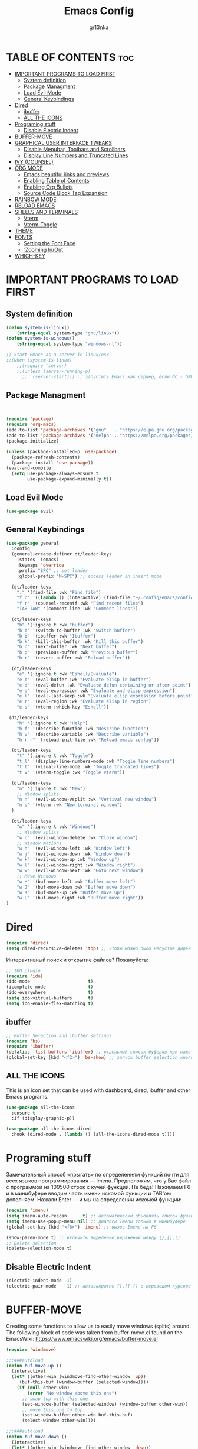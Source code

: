 #+TITLE: Emacs Config
#+AUTHOR: gr13nka
#+DESCRIPTION: Emacs config.
#+STARTUP: everything
#+OPTIONS: toc:2

* TABLE OF CONTENTS                                                     :toc:
- [[#important-programs-to-load-first][IMPORTANT PROGRAMS TO LOAD FIRST]]
  - [[#system-definition][System definition]]
  - [[#package-managment][Package Managment]]
  - [[#load-evil-mode][Load Evil Mode]]
  - [[#general-keybindings][General Keybindings]]
- [[#dired][Dired]]
  - [[#ibuffer][ibuffer]]
  - [[#all-the-icons][ALL THE ICONS]]
- [[#programing-stuff][Programing stuff]]
  - [[#disable-electric-indent][Disable Electric Indent]]
- [[#buffer-move][BUFFER-MOVE]]
- [[#graphical-user-interface-tweaks][GRAPHICAL USER INTERFACE TWEAKS]]
  - [[#disable-menubar-toolbars-and-scrollbars][Disable Menubar, Toolbars and Scrollbars]]
  - [[#display-line-numbers-and-truncated-lines][Display Line Numbers and Truncated Lines]]
- [[#ivy-counsel][IVY (COUNSEL)]]
- [[#org-mode][ORG MODE]]
  - [[#emacs-beautiful-links-and-previews][Emacs beautiful links and previews]]
  - [[#enabling-table-of-contents][Enabling Table of Contents]]
  - [[#enabling-org-bullets][Enabling Org Bullets]]
  - [[#source-code-block-tag-expansion][Source Code Block Tag Expansion]]
- [[#rainbow-mode][RAINBOW MODE]]
- [[#reload-emacs][RELOAD EMACS]]
- [[#shells-and-terminals][SHELLS AND TERMINALS]]
  - [[#vterm][Vterm]]
  - [[#vterm-toggle][Vterm-Toggle]]
- [[#theme][THEME]]
- [[#fonts][FONTS]]
  - [[#setting-the-font-face][Setting the Font Face]]
  - [[#zooming-inout][:Zooming In/Out]]
- [[#which-key][WHICH-KEY]]

* IMPORTANT PROGRAMS TO LOAD FIRST
** System definition
#+begin_src emacs-lisp
(defun system-is-linux()
    (string-equal system-type "gnu/linux"))
(defun system-is-windows()
    (string-equal system-type "windows-nt"))

;; Start Emacs as a server in linux/osx
;;(when (system-is-linux)
    ;;(require 'server)
    ;;(unless (server-running-p)
      ;;  (server-start))) ;; запустить Emacs как сервер, если ОС - GNU/Linux
#+end_src 

** Package Managment
#+begin_src emacs-lisp


(require 'package)
(require 'org-macs)
(add-to-list 'package-archives '("gnu"   . "https://elpa.gnu.org/packages/"))
(add-to-list 'package-archives '("melpa" . "https://melpa.org/packages/"))
(package-initialize)

(unless (package-installed-p 'use-package)
  (package-refresh-contents)
  (package-install 'use-package))
(eval-and-compile
  (setq use-package-always-ensure t
        use-package-expand-minimally t))
#+end_src
** Load Evil Mode
#+begin_src emacs-lisp
 (use-package evil) 
#+end_src

** General Keybindings

#+begin_src emacs-lisp
(use-package general
  :config
  (general-create-definer dt/leader-keys
    :states '(emacs)
    :keymaps 'override
    :prefix "SPC" ;; set leader
    :global-prefix "M-SPC") ;; access leader in insert mode

  (dt/leader-keys
    "." '(find-file :wk "Find file")
    "f c" '((lambda () (interactive) (find-file "~/.config/emacs/config.org")) :wk "Edit emacs config")
    "f r" '(counsel-recentf :wk "Find recent files")
    "TAB TAB" '(comment-line :wk "Comment lines"))

  (dt/leader-keys
    "b" '(:ignore t :wk "buffer")
    "b b" '(switch-to-buffer :wk "Switch buffer")
    "b i" '(ibuffer :wk "Ibuffer")
    "b k" '(kill-this-buffer :wk "Kill this buffer")
    "b n" '(next-buffer :wk "Next buffer")
    "b p" '(previous-buffer :wk "Previous buffer")
    "b r" '(revert-buffer :wk "Reload buffer"))

  (dt/leader-keys
    "e" '(:ignore t :wk "Eshell/Evaluate")    
    "e b" '(eval-buffer :wk "Evaluate elisp in buffer")
    "e d" '(eval-defun :wk "Evaluate defun containing or after point")
    "e e" '(eval-expression :wk "Evaluate and elisp expression")
    "e l" '(eval-last-sexp :wk "Evaluate elisp expression before point")
    "e r" '(eval-region :wk "Evaluate elisp in region")
    "e s" '(vterm :which-key "Eshell"))

 (dt/leader-keys
    "h" '(:ignore t :wk "Help")
    "h f" '(describe-function :wk "Describe function")
    "h v" '(describe-variable :wk "Describe variable")
    "h r r" '(reload-init-file :wk "Reload emacs config"))

  (dt/leader-keys
    "t" '(:ignore t :wk "Toggle")
    "t l" '(display-line-numbers-mode :wk "Toggle line numbers")
    "t t" '(visual-line-mode :wk "Toggle truncated lines")
    "t v" '(vterm-toggle :wk "Toggle vterm"))
  
  (dt/leader-keys
    "n" '(:ignore t :wk "New")
    ;; Window splits
    "n n" '(evil-window-vsplit :wk "Vertival new window")
    "n s" '(vterm :wk "New terminal window")
  )
   
  (dt/leader-keys
    "w" '(:ignore t :wk "Windows")
    ;; Window splits
    "w c" '(evil-window-delete :wk "Close window")
    ;; Window motions
    "w h" '(evil-window-left :wk "Window left")
    "w j" '(evil-window-down :wk "Window down")
    "w k" '(evil-window-up :wk "Window up")
    "w l" '(evil-window-right :wk "Window right")
    "w w" '(evil-window-next :wk "Goto next window")
    ;; Move Windows
    "w H" '(buf-move-left :wk "Buffer move left")
    "w J" '(buf-move-down :wk "Buffer move down")
    "w K" '(buf-move-up :wk "Buffer move up")
    "w L" '(buf-move-right :wk "Buffer move right"))
)
#+end_src
* Dired
#+begin_src emacs-lisp
(require 'dired)
(setq dired-recursive-deletes 'top) ;; чтобы можно было непустые директории удалять...
#+end_src

Интерактивный поиск и открытие файлов? Пожалуйста:

#+begin_src emacs-lisp
;; IDO plugin
(require 'ido)
(ido-mode                      t)
(icomplete-mode                t)
(ido-everywhere                t)
(setq ido-vitrual-buffers      t)
(setq ido-enable-flex-matching t)
#+end_src
** ibuffer 
#+begin_src emacs-lisp
;; Buffer Selection and ibuffer settings
(require 'bs)
(require 'ibuffer)
(defalias 'list-buffers 'ibuffer) ;; отдельный список буферов при нажатии C-x C-b
(global-set-key (kbd "<f2>") 'bs-show) ;; запуск buffer selection кнопкой F2
#+end_src

** ALL THE ICONS
This is an icon set that can be used with dashboard, dired, ibuffer and other Emacs programs.
#+begin_src emacs-lisp
(use-package all-the-icons
  :ensure t
  :if (display-graphic-p))

(use-package all-the-icons-dired
  :hook (dired-mode . (lambda () (all-the-icons-dired-mode t))))
#+end_src
* Programing stuff
Замечательный способ «прыгать» по определениям функций почти для всех языков программирования — Imenu. Предположим, что у Вас файл с программой на 100500 строк с кучей функций. Не беда! Нажимаем F6 и в минибуфере вводим часть имени искомой функции и TAB'ом дополняем. Нажали Enter — и мы на определении искомой функции:
#+begin_src emacs-lisp
(require 'imenu)
(setq imenu-auto-rescan      t) ;; автоматически обновлять список функций в буфере
(setq imenu-use-popup-menu nil) ;; диалоги Imenu только в минибуфере
(global-set-key (kbd "<f6>") 'imenu) ;; вызов Imenu на F6
#+end_src

#+begin_src emacs-lisp
(show-paren-mode t) ;; включить выделение выражений между {},[],()
;; Delete selection
(delete-selection-mode t)
#+end_src

** Disable Electric Indent
#+begin_src emacs-lisp
(electric-indent-mode -1)
(electric-pair-mode    1) ;; автозакрытие {},[],() с переводом курсора внутрь скобок
#+end_src

* BUFFER-MOVE
Creating some functions to allow us to easily move windows (splits) around.  The following block of code was taken from buffer-move.el found on the EmacsWiki:
https://www.emacswiki.org/emacs/buffer-move.el

#+begin_src emacs-lisp
(require 'windmove)

;;;###autoload
(defun buf-move-up ()
  (interactive)
  (let* ((other-win (windmove-find-other-window 'up))
	 (buf-this-buf (window-buffer (selected-window))))
    (if (null other-win)
        (error "No window above this one")
      ;; swap top with this one
      (set-window-buffer (selected-window) (window-buffer other-win))
      ;; move this one to top
      (set-window-buffer other-win buf-this-buf)
      (select-window other-win))))

;;;###autoload
(defun buf-move-down ()
  (interactive)
  (let* ((other-win (windmove-find-other-window 'down))
	 (buf-this-buf (window-buffer (selected-window))))
    (if (or (null other-win) 
            (string-match "^ \\*Minibuf" (buffer-name (window-buffer other-win))))
        (error "No window under this one")
      (set-window-buffer (selected-window) (window-buffer other-win))
      (set-window-buffer other-win buf-this-buf)
      (select-window other-win))))

;;;###autoload
(defun buf-move-left ()
  (interactive)
  (let* ((other-win (windmove-find-other-window 'left))
	 (buf-this-buf (window-buffer (selected-window))))
    (if (null other-win)
        (error "No left split")
      (set-window-buffer (selected-window) (window-buffer other-win))
      (set-window-buffer other-win buf-this-buf)
      (select-window other-win))))

;;;###autoload
(defun buf-move-right ()
  (interactive)
  (let* ((other-win (windmove-find-other-window 'right))
	 (buf-this-buf (window-buffer (selected-window))))
    (if (null other-win)
        (error "No right split")
      (set-window-buffer (selected-window) (window-buffer other-win))
      (set-window-buffer other-win buf-this-buf)
      (select-window other-win))))
#+end_src

#+begin_src emacs-lisp

* GRAPHICAL USER INTERFACE TWEAKS

** Disable Menubar, Toolbars and Scrollbars

#+begin_src emacs-lisp
;; Inhibit startup/splash screen

(setq inhibit-splash-screen   t)
(setq ingibit-startup-message t) ;; экран приветствия можно вызвать комбинацией C-h C-a
;; Disable GUI components
(ooltip-mode nil)
(menu-bar-mode nil) ;; отключаем графическое меню
(tool-bar-mode  nil) ;; отключаем tool-bar
(scroll-bar-mode   nil) ;; отключаем полосу прокрутки
(blink-cursor-mode nil) ;; курсор не мигает
(setq use-dialog-box     nil) ;; никаких графических диалогов и окон - все через минибуфер
(setq redisplay-dont-pause t)  ;; лучшая отрисовка буфера
(setq ring-bell-function 'ignore) ;; отключить звуковой сигнал
#+end_src
** Display Line Numbers and Truncated Lines

#+begin_src emacs-lisp
;; Display file size/time in mode-line
(setq display-time-24hr-format t) ;; 24-часовой временной формат в mode-line
(display-time-mode             t) ;; показывать часы в mode-line
(global-display-line-numbers-mode nil)
(global-visual-line-mode t)
(setq display-line-numbers 'relative)
#+end_src

* IVY (COUNSEL)
+ Ivy, a generic completion mechanism for Emacs.
+ Counsel, a collection of Ivy-enhanced versions of common Emacs commands.
+ Ivy-rich allows us to add descriptions alongside the commands in M-x.
#+begin_src emacs-lisp
  (use-package counsel
    :after ivy
    :config (counsel-mode))
  
  (use-package ivy
    :bind
    ;; ivy-resume resumes the last Ivy-based completion.
    (("C-c -r" . ivy-resume)
     ("C-x B" . ivy-switch-buffer-other-window))
    :custom
    (setq ivy-use-virtual-buffers t)
    (setq ivy-count-format "(%d/%d) ")
    (setq enable-recursive-minibuffers t)
    :config
    (ivy-mode))
  (use-package all-the-icons-ivy-rich
    :ensure t
    :init (all-the-icons-ivy-rich-mode 1))

  (use-package ivy-rich
    :after ivy
    :ensure t
    :init (ivy-rich-mode 1) ;; this gets us descriptions in M-x.
    :custom
    (ivy-virtual-abbreviate 'full
     ivy-rich-switch-buffer-align-virtual-buffer t
     ivy-rich-path-style 'abbrev)
    :config
    (ivy-set-display-transformer 'ivy-switch-buffer
                                 'ivy-rich-switch-buffer-transformer))

#+end_src

* ORG MODE
;;#+begin_src emacs-lisp
;;(use-package org-roam)
  ;;:ensure t)
  ;;(org-roam-directory (file-truename "~/Org/2Brain"))
 ;; (org-roam-completion-everywhere t)
  ;;:bind (("C-c n l" . org-roam-buffer-toggle)
    ;;     ("C-c n f" . org-roam-node-find)
         ;; ("C-c n g" . org-roam-graph) ;; Need graphviz package
      ;;   ("C-c n i" . org-roam-node-insert)
        ;; ("C-c n c" . org-roam-capture)

        ;; ("C-c g" . org-id-get-create)
         ;;:config
         ;; If you're using a vertical completion framework, you might want a more informative completion interface
         ;; (setq org-roam-node-display-template (concat "${title:*} " (propertize "${tags:10}" 'face 'org-tag)))
         ;;(setq org-roam-completion-everywhere t)
         ;;(org-roam-db-autosync-mode 1)
;;#+end_src

(use-package org-roam-ui
  :ensure t
  :hook (after-init . org-roam-ui-mode)
  :config
  (setq org-roam-ui-sync-theme t
        org-roam-ui-follow t
        org-roam-ui-update-on-save t
        org-roam-ui-open-on-start nil)
  (setq org-roam-ui-custom-theme
        '((bg . "#1E2029")
          (bg-alt . "#282a36")
          (fg . "#f8f8f2")
          (fg-alt . "#6272a4")
          (red . "#ff5555")
          (orange . "#f1fa8c")
          (yellow ."#ffb86c")
          (green . "#50fa7b")
          (cyan . "#8be9fd")
          (blue . "#ff79c6")
          (violet . "#8be9fd")
          (magenta . "#bd93f9"))))
;;#+end_src
** Emacs beautiful links and previews
#+begin_src emacs_lisp
(org-link-beautify-mode 1) ; (ref:toggle org-link-beautify-mode)
(setq org-link-beautify-async-preview t)
(add-hook 'after-init-hook #'org-link-beautify-mode)


#+end_src>
** Enabling Table of Contents
#+begin_src emacs-lisp
  (use-package toc-org
      :commands toc-org-enable
      :init (add-hook 'org-mode-hook 'toc-org-enable))
#+end_src
** Enabling Org Bullets
Org-bullets gives us attractive bullets rather than asterisks.
#+begin_src emacs-lisp
  (add-hook 'org-mode-hook 'org-indent-mode)
  (use-package org-bullets)
  (add-hook 'org-mode-hook (lambda () (org-bullets-mode 1)))
#+end_src
** Source Code Block Tag Expansion
Org-tempo is not a separate package but a module within org that can be enabled.  Org-tempo allows for '<s' followed by TAB to expand to a begin_src tag.  Other expansions available include:

| Typing the below + TAB | Expands to ...                          |
|------------------------+-----------------------------------------|
| <a                     | '#+BEGIN_EXPORT ascii' … '#+END_EXPORT  |
| <c                     | '#+BEGIN_CENTER' … '#+END_CENTER'       |
| <C                     | '#+BEGIN_COMMENT' … '#+END_COMMENT'     |
| <e                     | '#+BEGIN_EXAMPLE' … '#+END_EXAMPLE'     |
| <E                     | '#+BEGIN_EXPORT' … '#+END_EXPORT'       |
| <h                     | '#+BEGIN_EXPORT html' … '#+END_EXPORT'  |
| <l                     | '#+BEGIN_EXPORT latex' … '#+END_EXPORT' |
| <q                     | '#+BEGIN_QUOTE' … '#+END_QUOTE'         |
| <s                     | '#+BEGIN_SRC' … '#+END_SRC'             |
| <v                     | '#+BEGIN_VERSE' … '#+END_VERSE'         |


#+begin_src emacs-lisp 
(require 'org-tempo)
#+end_src

* RAINBOW MODE
Display the actual color as a background for any hex color value (ex. #ffffff).  The code block below enables rainbow-mode in all programming modes (prog-mode) as well as org-mode, which is why rainbow works in this document.  

#+begin_src emacs-lisp
(use-package rainbow-mode
  :hook org-mode prog-mode)
#+end_src

* RELOAD EMACS
This is just an example of how to create a simple function in Emacs.  Use this function to reload Emacs after adding changes to the config.  Yes, I am loading the user-init-file twice in this function, which is a hack because for some reason, just loading the user-init-file once does not work properly.
#+begin_src emacs-lisp
(defun reload-init-file ()
  (interactive)
  (load-file user-init-file)
  (load-file user-init-file))
#+end_src

* SHELLS AND TERMINALS
In my configs, all of my shells (bash, fish, zsh and the ESHELL) require my shell-color-scripts-git package to be installed.  On Arch Linux, you can install it from the AUR.  Otherwise, go to my shell-color-scripts repository on GitLab to get it.
** Vterm
#+begin_src emacs-lisp
(use-package vterm
:config
(setq shell-file-name "/bin/fish"
      vterm-max-scrollback 5000))
;;press c-q to send unmodifyied key after it 
;(define-key vterm-mode-map (kbd "C-q") #'vterm-send-next-key)
#+end_src

** Vterm-Toggle 
[[https://github.com/jixiuf/vterm-toggle][vterm-toggle]] toggles between the vterm buffer and whatever buffer you are editing.

#+begin_src emacs-lisp
(use-package vterm-toggle
  :after vterm
  :config
  (setq vterm-toggle-fullscreen-p nil)
  (setq vterm-toggle-scope 'project)
  (add-to-list 'display-buffer-alist
               '((lambda (buffer-or-name _)
                     (let ((buffer (get-buffer buffer-or-name)))
                       (with-current-buffer buffer
                         (or (equal major-mode 'vterm-mode)
                             (string-prefix-p vterm-buffer-name (buffer-name buffer))))))
                  (display-buffer-reuse-window display-buffer-at-bottom)
                  ;;(display-buffer-reuse-window display-buffer-in-direction)
                  ;;display-buffer-in-direction/direction/dedicated is added in emacs27
                  ;;(direction . bottom)
                  ;;(dedicated . t) ;dedicated is supported in emacs27
                  (reusable-frames . visible)
                  (window-height . 0.3))))
#+end_src

* THEME
The first of the two lines below designates the directory where will place all of our themes.  The second line loads our chosen theme which is *dtmacs*, a theme that I created with the help of the [[https://emacsfodder.github.io/emacs-theme-editor/][Emacs Theme Editor]].

#+begin_src emacs-lisp
(add-to-list 'custom-theme-load-path "~/.config/emacs/themes/")
(load-theme 'PaleGr13nka t)
#+end_src
* FONTS
** Setting the Font Face

#+begin_src emacs-lisp
  (set-face-attribute 'default nil
    :font "FiraCode Nerd Font"
    :height 250
    :weight 'medium)
  (set-face-attribute 'variable-pitch nil
    :font "FiraCode Nerd Font"
    :height 250
    :weight 'medium)
  (set-face-attribute 'fixed-pitch nil
    :font "FiraCode Nerd Font"
    :height 250
    :weight 'medium)
  ;; Makes commented text and keywords italics.
  ;; This is working in emacsclient but not emacs.
  ;; Your font must have an italic face available.
  (set-face-attribute 'font-lock-comment-face nil
    :slant 'italic)
  (set-face-attribute 'font-lock-keyword-face nil
    :slant 'italic)

  ;; This sets the default font on all graphical frames created after restarting Emacs.
  ;; Does the same thing as 'set-face-attribute default' above, but emacsclient fonts
  ;; are not right unless I also add this method of setting the default font.
  (add-to-list 'default-frame-alist '(font . "FiraCode Nerd Font"))

  ;; Uncomment the following line if line spacing needs adjusting.
  (setq-default line-spacing 0.12)

#+end_src

** :Zooming In/Out
You can use the bindings CTRL plus =/- for zooming in/out.  You can also use CTRL plus the mouse wheel for zooming in/out.

#+begin_src emacs-lisp
(global-set-key (kbd "<C-wheel-up>") 'text-scale-increase)
(global-set-key (kbd "<C-wheel-down>") 'text-scale-decrease)
#+end_src

* WHICH-KEY
#+begin_src emacs-lisp
  (use-package which-key
    :init
      (which-key-mode 1)
    :config
    (setq which-key-side-window-location 'bottom
	  which-key-sort-order #'which-key-key-order-alpha
	  which-key-sort-uppercase-first nil
	  which-key-add-column-padding 1
	  which-key-max-display-columns nil
	  which-key-min-display-lines 6
	  which-key-side-window-slot -10
	  which-key-side-window-max-height 0.25
	  which-key-idle-delay 0.8
	  which-key-max-description-length 25
	  which-key-allow-imprecise-window-fit t
	  which-key-separator " → " ))
#+end_src

